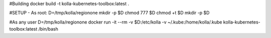 #Building
docker build -t kolla-kubernetes-toolbox:latest .

#SETUP - As root:
D=/tmp/kolla/regionone
mkdir -p $D
chmod 777 $D
chmod +t $D
mkdir -p $D

#As any user
D=/tmp/kolla/regionone
docker run -it --rm -v $D:/etc/kolla -v ~/.kube:/home/kolla/.kube kolla-kubernetes-toolbox:latest /bin/bash

